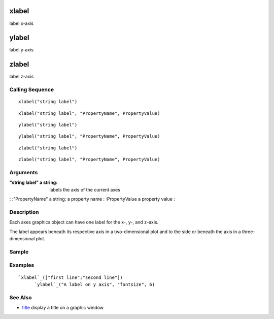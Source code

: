


xlabel
======

label x-axis



ylabel
======

label y-axis



zlabel
======

label z-axis



Calling Sequence
~~~~~~~~~~~~~~~~


::

    xlabel("string label")



::

    xlabel("string label", "PropertyName", PropertyValue)



::

    ylabel("string label")



::

    ylabel("string label", "PropertyName", PropertyValue)



::

    zlabel("string label")



::

    zlabel("string label", "PropertyName", PropertyValue)




Arguments
~~~~~~~~~

:"string label" a string: labels the axis of the current axes
: :"PropertyName" a string: a property name
: :PropertyValue a property value
:



Description
~~~~~~~~~~~

Each axes graphics object can have one label for the x-, y-, and
z-axis.

The label appears beneath its respective axis in a two-dimensional
plot and to the side or beneath the axis in a three-dimensional plot.



Sample
~~~~~~



Examples
~~~~~~~~


::

    `xlabel`_(["first line";"second line"])
          `ylabel`_("A label on y axis", "fontsize", 6)




See Also
~~~~~~~~


+ `title`_ display a title on a graphic window


.. _title: title.html


